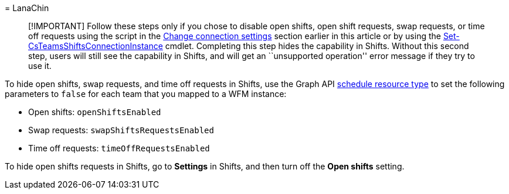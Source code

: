 = 
LanaChin

____
[!IMPORTANT] Follow these steps only if you chose to disable open
shifts, open shift requests, swap requests, or time off requests using
the script in the link:#change-connection-settings[Change connection
settings] section earlier in this article or by using the
link:/powershell/module/teams/set-csteamsshiftsconnectioninstance[Set-CsTeamsShiftsConnectionInstance]
cmdlet. Completing this step hides the capability in Shifts. Without
this second step, users will still see the capability in Shifts, and
will get an ``unsupported operation'' error message if they try to use
it.
____

To hide open shifts, swap requests, and time off requests in Shifts, use
the Graph API link:/graph/api/resources/schedule[schedule resource type]
to set the following parameters to `false` for each team that you mapped
to a WFM instance:

* Open shifts: `openShiftsEnabled`
* Swap requests: `swapShiftsRequestsEnabled`
* Time off requests: `timeOffRequestsEnabled`

To hide open shifts requests in Shifts, go to *Settings* in Shifts, and
then turn off the *Open shifts* setting.

